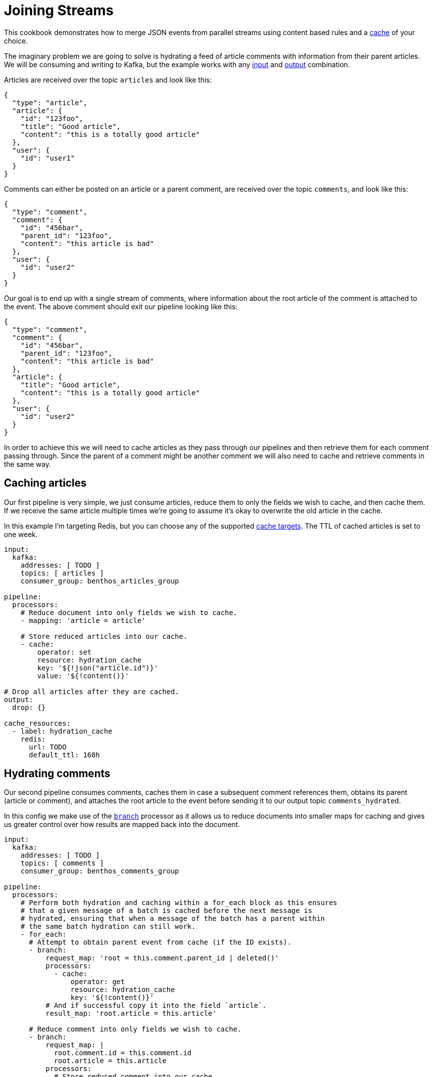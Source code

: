 = Joining Streams
// tag::single-source[]
:description: How to hydrate documents by joining multiple streams.

This cookbook demonstrates how to merge JSON events from parallel streams using content based rules and a xref:components:caches/about.adoc[cache] of your choice.

The imaginary problem we are going to solve is hydrating a feed of article comments with information from their parent articles. We will be consuming and writing to Kafka, but the example works with any xref:components:inputs/about.adoc[input] and xref:components:outputs/about.adoc[output] combination.

Articles are received over the topic `articles` and look like this:

[source,json]
----
{
  "type": "article",
  "article": {
    "id": "123foo",
    "title": "Good article",
    "content": "this is a totally good article"
  },
  "user": {
    "id": "user1"
  }
}
----

Comments can either be posted on an article or a parent comment, are received over the topic `comments`, and look like this:

[source,json]
----
{
  "type": "comment",
  "comment": {
    "id": "456bar",
    "parent_id": "123foo",
    "content": "this article is bad"
  },
  "user": {
    "id": "user2"
  }
}
----

Our goal is to end up with a single stream of comments, where information about the root article of the comment is attached to the event. The above comment should exit our pipeline looking like this:

[source,json]
----
{
  "type": "comment",
  "comment": {
    "id": "456bar",
    "parent_id": "123foo",
    "content": "this article is bad"
  },
  "article": {
    "title": "Good article",
    "content": "this is a totally good article"
  },
  "user": {
    "id": "user2"
  }
}
----

In order to achieve this we will need to cache articles as they pass through our pipelines and then retrieve them for each comment passing through. Since the parent of a comment might be another comment we will also need to cache and retrieve comments in the same way.

== Caching articles

Our first pipeline is very simple, we just consume articles, reduce them to only the fields we wish to cache, and then cache them. If we receive the same article multiple times we're going to assume it's okay to overwrite the old article in the cache.

In this example I'm targeting Redis, but you can choose any of the supported xref:components:caches/about.adoc[cache targets]. The TTL of cached articles is set to one week.

[source,yaml]
----
input:
  kafka:
    addresses: [ TODO ]
    topics: [ articles ]
    consumer_group: benthos_articles_group

pipeline:
  processors:
    # Reduce document into only fields we wish to cache.
    - mapping: 'article = article'

    # Store reduced articles into our cache.
    - cache:
        operator: set
        resource: hydration_cache
        key: '${!json("article.id")}'
        value: '${!content()}'

# Drop all articles after they are cached.
output:
  drop: {}

cache_resources:
  - label: hydration_cache
    redis:
      url: TODO
      default_ttl: 168h
----

== Hydrating comments

Our second pipeline consumes comments, caches them in case a subsequent comment references them, obtains its parent (article or comment), and attaches the root article to the event before sending it to our output topic `comments_hydrated`.

In this config we make use of the xref:components:processors/branch.adoc[`branch`] processor as it allows us to reduce documents into smaller maps for caching and gives us greater control over how results are mapped back into the document.

[source,yaml]
----
input:
  kafka:
    addresses: [ TODO ]
    topics: [ comments ]
    consumer_group: benthos_comments_group

pipeline:
  processors:
    # Perform both hydration and caching within a for_each block as this ensures
    # that a given message of a batch is cached before the next message is
    # hydrated, ensuring that when a message of the batch has a parent within
    # the same batch hydration can still work.
    - for_each:
      # Attempt to obtain parent event from cache (if the ID exists).
      - branch:
          request_map: 'root = this.comment.parent_id | deleted()'
          processors:
            - cache:
                operator: get
                resource: hydration_cache
                key: '${!content()}'
          # And if successful copy it into the field `article`.
          result_map: 'root.article = this.article'

      # Reduce comment into only fields we wish to cache.
      - branch:
          request_map: |
            root.comment.id = this.comment.id
            root.article = this.article
          processors:
            # Store reduced comment into our cache.
            - cache:
                operator: set
                resource: hydration_cache
                key: '${!json("comment.id")}'
                value: '${!content()}'
          # No `result_map` since we don't need to map into the original message.

# Send resulting documents to our hydrated topic.
output:
  kafka:
    addresses: [ TODO ]
    topic: comments_hydrated

cache_resources:
  - label: hydration_cache
    redis:
      url: TODO
      default_ttl: 168h
----

This pipeline satisfies our basic needs but errors aren't handled at all, meaning intermittent cache connectivity problems that span beyond our cache retries will result in failed documents entering our `comments_hydrated` topic. This is also the case if a comment arrives in our pipeline before its parent.

There are xref:configuration:error_handling.adoc[many patterns for error handling] to choose from in Redpanda Connect. In this example we're going to introduce a delayed retry queue as it enables us to reprocess failed documents after a grace period, which is isolated from our main pipeline.

== Adding a retry queue

Our retry queue is going to be another topic called `comments_retried`. Since most errors are related to time we will delay retry attempts by storing the current timestamp after a failed request as a metadata field.

We will use an input xref:components:inputs/broker.adoc[`broker`] so that we can consume both the `comments` and `comments_retry` topics in the same pipeline.

Our config (omitting the caching sections for brevity) now looks like this:

[source,yaml]
----
input:
  broker:
    inputs:
      - kafka:
          addresses: [ TODO ]
          topics: [ comments ]
          consumer_group: benthos_comments_group

      - kafka:
          addresses: [ TODO ]
          topics: [ comments_retry ]
          consumer_group: benthos_comments_group

        processors:
          - for_each:
            # Calculate time until next retry attempt and sleep for that duration.
            # This sleep blocks the topic 'comments_retry' but NOT 'comments',
            # because both topics are consumed independently and these processors
            # only apply to the 'comments_retry' input.
            - sleep:
                duration: '${! 3600 - ( timestamp_unix() - meta("last_attempted").number() ) }s'

pipeline:
  processors:
    - try:
      - for_each:
        # Attempt to obtain parent event from cache.
        - branch:
            {} # Omitted

        # Reduce document into only fields we wish to cache.
        - branch:
            {} # Omitted

      # If we've reached this point then both processors succeeded.
      - mapping: 'meta output_topic = "comments_hydrated"'

    - catch:
        # If we reach here then a processing stage failed.
        - mapping: |
            meta output_topic = "comments_retry"
            meta last_attempted = timestamp_unix()

# Send resulting documents either to our hydrated topic or the retry topic.
output:
  kafka:
    addresses: [ TODO ]
    topic: '${!meta("output_topic")}'

cache_resources:
  - label: hydration_cache
    redis:
      url: TODO
      default_ttl: 168h
----

You can find a full example https://github.com/{project-github}/blob/master/config/examples/joining_streams.yaml[in the project repo^], and with this config we can deploy as many instances of Redpanda Connect as we need as the partitions will be balanced across the consumers.

// end::single-source[]